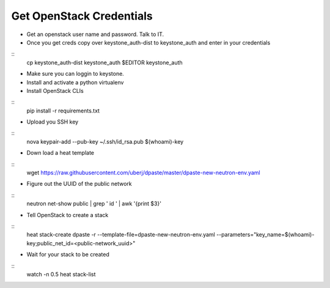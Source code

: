 Get OpenStack Credentials
------
* Get an openstack user name and password. Talk to IT.

* Once you get creds copy over keystone_auth-dist to keystone_auth and enter in your credentials

::
    cp keystone_auth-dist keystone_auth
    $EDITOR keystone_auth

* Make sure you can loggin to keystone.

* Install and activate a python virtualenv

* Install OpenStack CLIs

::
    pip install -r requirements.txt

* Upload you SSH key

::
    nova keypair-add --pub-key ~/.ssh/id_rsa.pub $(whoami)-key

* Down load a heat template

::
    wget https://raw.githubusercontent.com/uberj/dpaste/master/dpaste-new-neutron-env.yaml

* Figure out the UUID of the public network

::
    neutron net-show public | grep ' id ' | awk '{print $3}'

* Tell OpenStack to create a stack

::
    heat stack-create dpaste -r --template-file=dpaste-new-neutron-env.yaml --parameters="key_name=$(whoami)-key;public_net_id=<public-network_uuid>"

* Wait for your stack to be created

::
    watch -n 0.5 heat stack-list
